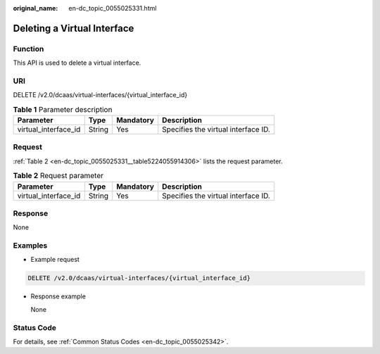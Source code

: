 :original_name: en-dc_topic_0055025331.html

.. _en-dc_topic_0055025331:

Deleting a Virtual Interface
============================

Function
--------

This API is used to delete a virtual interface.

URI
---

DELETE /v2.0/dcaas/virtual-interfaces/{virtual_interface_id}

.. table:: **Table 1** Parameter description

   +----------------------+--------+-----------+-------------------------------------+
   | Parameter            | Type   | Mandatory | Description                         |
   +======================+========+===========+=====================================+
   | virtual_interface_id | String | Yes       | Specifies the virtual interface ID. |
   +----------------------+--------+-----------+-------------------------------------+

Request
-------

:ref:`Table 2 <en-dc_topic_0055025331__table5224055914306>` lists the request parameter.

.. _en-dc_topic_0055025331__table5224055914306:

.. table:: **Table 2** Request parameter

   +----------------------+--------+-----------+-------------------------------------+
   | Parameter            | Type   | Mandatory | Description                         |
   +======================+========+===========+=====================================+
   | virtual_interface_id | String | Yes       | Specifies the virtual interface ID. |
   +----------------------+--------+-----------+-------------------------------------+

Response
--------

None

Examples
--------

-  Example request

.. code-block:: text

   DELETE /v2.0/dcaas/virtual-interfaces/{virtual_interface_id}

-  Response example

   None

Status Code
-----------

For details, see :ref:`Common Status Codes <en-dc_topic_0055025342>`.

